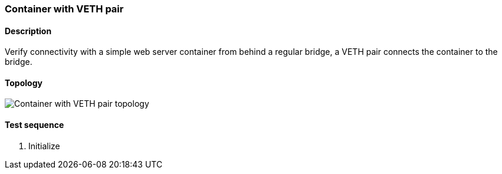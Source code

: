 === Container with VETH pair
==== Description
Verify connectivity with a simple web server container from behind a
regular bridge, a VETH pair connects the container to the bridge.

==== Topology
ifdef::topdoc[]
image::/home/lazzer/Documents/addiva/infix/test/case/infix_containers/container_veth/topology.png[Container with VETH pair topology]

endif::topdoc[]
ifndef::topdoc[]
ifdef::testgroup[]
image::lazzer/Documents/addiva/infix/test/case/infix_containers/container_veth/topology.png[Container with VETH pair topology]

endif::testgroup[]
ifndef::testgroup[]
image::topology.png[Container with VETH pair topology]

endif::testgroup[]
endif::topdoc[]
==== Test sequence
. Initialize


<<<

